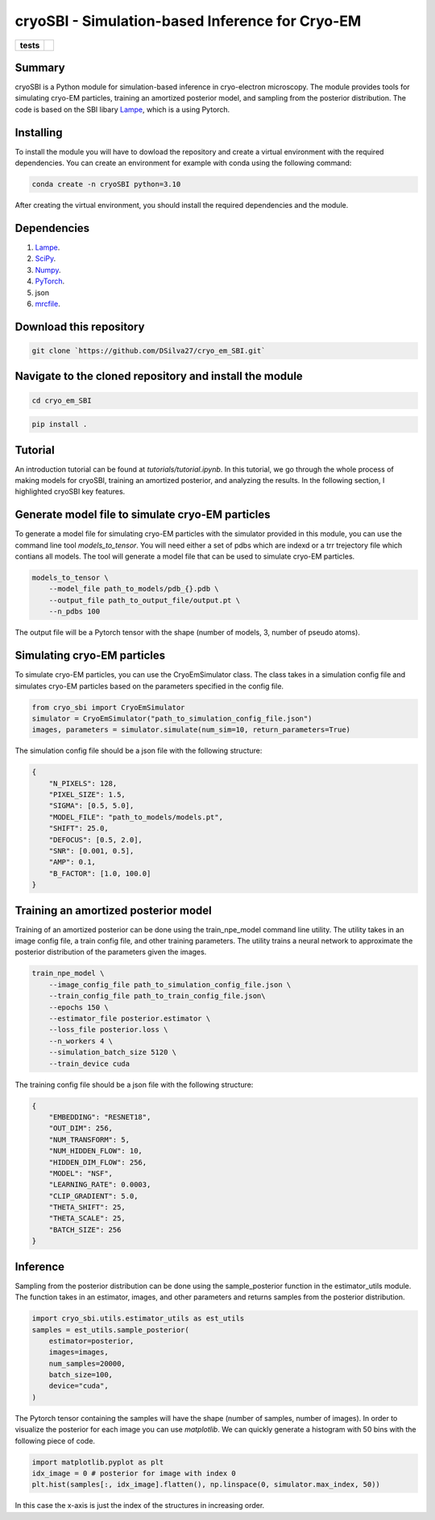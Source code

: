 ===========
cryoSBI - Simulation-based Inference for Cryo-EM
===========

.. start-badges

.. list-table::
    :stub-columns: 1

    * - tests
      - | |githubactions|
        

.. |githubactions| image:: https://github.com/DSilva27/cryo_em_SBI/actions/workflows/python-package.yml/badge.svg?branch=main
    :alt: Testing Status
    :target: https://github.com/DSilva27/cryo_em_SBI/actions

Summary
-------
cryoSBI is a Python module for simulation-based inference in cryo-electron microscopy. The module provides tools for simulating cryo-EM particles, training an amortized posterior model, and sampling from the posterior distribution.
The code is based on the SBI libary `Lampe <https://lampe.readthedocs.io/en/stable/>`_, which is a using Pytorch. 

Installing
----------
To install the module you will have to dowload the repository and create a virtual environment with the required dependencies.
You can create an environment for example with conda using the following command:

.. code:: bash

    conda create -n cryoSBI python=3.10

After creating the virtual environment, you should install the required dependencies and the module.

Dependencies
------------

1. `Lampe <https://lampe.readthedocs.io/en/stable/>`_.
2. `SciPy <https://scipy.org/>`_.
3. `Numpy <https://numpy.org/>`_.
4. `PyTorch <https://pytorch.org/get-started/locally/>`_.
5. json
6. `mrcfile <https://pypi.org/project/mrcfile/>`_.

Download this repository
------------------------
.. code:: bash

    git clone `https://github.com/DSilva27/cryo_em_SBI.git`

Navigate to the cloned repository and install the module
--------------------------------------------------------
.. code:: bash
    
    cd cryo_em_SBI

.. code:: bash

    pip install .

Tutorial
--------
An introduction tutorial can be found at `tutorials/tutorial.ipynb`. In this tutorial, we go through the whole process of making models for cryoSBI, training an amortized posterior, and analyzing the results.
In the following section, I highlighted cryoSBI key features.

Generate model file to simulate cryo-EM particles
-------------------------------------------------
To generate a model file for simulating cryo-EM particles with the simulator provided in this module, you can use the command line tool `models_to_tensor`.
You will need either a set of pdbs which are indexd or a trr trejectory file which contians all models. The tool will generate a model file that can be used to simulate cryo-EM particles.

.. code:: bash

    models_to_tensor \
        --model_file path_to_models/pdb_{}.pdb \
        --output_file path_to_output_file/output.pt \
        --n_pdbs 100

The output file will be a Pytorch tensor with the shape (number of models, 3, number of pseudo atoms).

Simulating cryo-EM particles
-----------------------------
To simulate cryo-EM particles, you can use the CryoEmSimulator class. The class takes in a simulation config file and simulates cryo-EM particles based on the parameters specified in the config file.

.. code:: python

    from cryo_sbi import CryoEmSimulator
    simulator = CryoEmSimulator("path_to_simulation_config_file.json")
    images, parameters = simulator.simulate(num_sim=10, return_parameters=True)

The simulation config file should be a json file with the following structure:

.. code:: json

    {   
        "N_PIXELS": 128,
        "PIXEL_SIZE": 1.5,
        "SIGMA": [0.5, 5.0],
        "MODEL_FILE": "path_to_models/models.pt",
        "SHIFT": 25.0,
        "DEFOCUS": [0.5, 2.0],
        "SNR": [0.001, 0.5],
        "AMP": 0.1,
        "B_FACTOR": [1.0, 100.0] 
    }

Training an amortized posterior model
--------------------------------------
Training of an amortized posterior can be done using the train_npe_model command line utility. The utility takes in an image config file, a train config file, and other training parameters. The utility trains a neural network to approximate the posterior distribution of the parameters given the images.

.. code:: bash

    train_npe_model \
        --image_config_file path_to_simulation_config_file.json \
        --train_config_file path_to_train_config_file.json\
        --epochs 150 \
        --estimator_file posterior.estimator \
        --loss_file posterior.loss \
        --n_workers 4 \
        --simulation_batch_size 5120 \
        --train_device cuda

The training config file should be a json file with the following structure:

.. code:: json

    {
        "EMBEDDING": "RESNET18",
        "OUT_DIM": 256,
        "NUM_TRANSFORM": 5,
        "NUM_HIDDEN_FLOW": 10,
        "HIDDEN_DIM_FLOW": 256,
        "MODEL": "NSF",
        "LEARNING_RATE": 0.0003,
        "CLIP_GRADIENT": 5.0,
        "THETA_SHIFT": 25,
        "THETA_SCALE": 25,
        "BATCH_SIZE": 256
    }   

Inference
---------
Sampling from the posterior distribution can be done using the sample_posterior function in the estimator_utils module. The function takes in an estimator, images, and other parameters and returns samples from the posterior distribution.

.. code:: python

    import cryo_sbi.utils.estimator_utils as est_utils
    samples = est_utils.sample_posterior(
        estimator=posterior,
        images=images,
        num_samples=20000,
        batch_size=100,
        device="cuda",
    )

The Pytorch tensor containing the samples will have the shape (number of samples, number of images). In order to visualize the posterior for each image you can use `matplotlib`.
We can quickly generate a histogram with 50 bins with the following piece of code.

.. code:: python

    import matplotlib.pyplot as plt
    idx_image = 0 # posterior for image with index 0
    plt.hist(samples[:, idx_image].flatten(), np.linspace(0, simulator.max_index, 50))

In this case the x-axis is just the index of the structures in increasing order.
